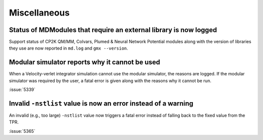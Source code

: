 Miscellaneous
^^^^^^^^^^^^^

.. Note to developers!
   Please use """"""" to underline the individual entries for fixed issues in the subfolders,
   otherwise the formatting on the webpage is messed up.
   Also, please use the syntax :issue:`number` to reference issues on GitLab, without
   a space between the colon and number!


Status of MDModules that require an external library is now logged
""""""""""""""""""""""""""""""""""""""""""""""""""""""""""""""""""

Support status of CP2K QM/MM, Colvars, Plumed & Neural Network Potential modules
along with the version of libraries they use are now reported
in ``md.log`` and ``gmx --version``.

Modular simulator reports why it cannot be used
"""""""""""""""""""""""""""""""""""""""""""""""

When a Velocity-verlet integrator simulation cannot use the modular
simulator, the reasons are logged. If the modular simulator was
required by the user, a fatal error is given along with the reasons
why it cannot be run.

:issue:`5339`

Invalid ``-nstlist`` value is now an error instead of a warning
"""""""""""""""""""""""""""""""""""""""""""""""""""""""""""""""

An invalid (e.g., too large) ``-nstlist`` value now triggers a fatal error instead
of falling back to the fixed value from the TPR.

:issue:`5365`

